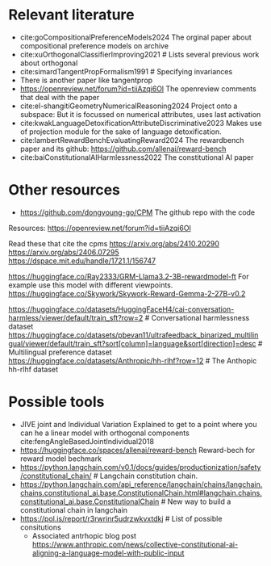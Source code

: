 * Relevant literature
 * cite:goCompositionalPreferenceModels2024 The orginal paper about compositional preference models on archive
 * cite:xuOrthogonalClassifierImproving2021 # Lists several previous work about orthogonal
 * cite:simardTangentPropFormalism1991 # Specifying invariances
 * There is another paper like tangentprop
 * https://openreview.net/forum?id=tiiAzqi6Ol The openreview comments that deal with the paper
 * cite:el-shangitiGeometryNumericalReasoning2024 Project onto a subspace: But it is focussed on numerical attributes, uses last activation
 * cite:kwakLanguageDetoxificationAttributeDiscriminative2023 Makes use of projection module for the sake of language detoxification.
 * cite:lambertRewardBenchEvaluatingReward2024  The rewardbench paper and its github: https://github.com/allenai/reward-bench
 * cite:baiConstitutionalAIHarmlessness2022 The constitutional AI paper

* Other resources
 * https://github.com/dongyoung-go/CPM The github repo with the code

Resources: https://openreview.net/forum?id=tiiAzqi6Ol

Read these that cite the cpms
https://arxiv.org/abs/2410.20290
https://arxiv.org/abs/2406.07295
https://dspace.mit.edu/handle/1721.1/156747


# Reward Models
https://huggingface.co/Ray2333/GRM-Llama3.2-3B-rewardmodel-ft For example use this model with different viewpoints.
https://huggingface.co/Skywork/Skywork-Reward-Gemma-2-27B-v0.2

# Datasets
https://huggingface.co/datasets/HuggingFaceH4/cai-conversation-harmless/viewer/default/train_sft?row=2 # Conversational harmlessness dataset
https://huggingface.co/datasets/pbevan11/ultrafeedback_binarized_multilingual/viewer/default/train_sft?sort[column]=language&sort[direction]=desc # Multilingual preference dataset
https://huggingface.co/datasets/Anthropic/hh-rlhf?row=12 # The Anthopic hh-rlhf dataset


* Possible tools
 * JIVE joint and Individual Variation Explained to get to a point where you can he a linear model with orthogonal components cite:fengAngleBasedJointIndividual2018
 * https://huggingface.co/spaces/allenai/reward-bench Reward-bech for reward model bechmark
 * https://python.langchain.com/v0.1/docs/guides/productionization/safety/constitutional_chain/ # Langchain constitution chain.
 * https://python.langchain.com/api_reference/langchain/chains/langchain.chains.constitutional_ai.base.ConstitutionalChain.html#langchain.chains.constitutional_ai.base.ConstitutionalChain # New way to build a constitutional chain in langchain
 * https://pol.is/report/r3rwrinr5udrzwkvxtdkj # List of possible consitutions
         * Associated antrhopic blog post  https://www.anthropic.com/news/collective-constitutional-ai-aligning-a-language-model-with-public-input
